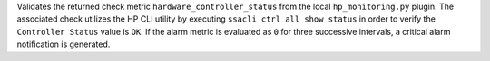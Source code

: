 Validates the returned check metric ``hardware_controller_status`` from
the local ``hp_monitoring.py`` plugin. The associated check utilizes the
HP CLI utility by executing ``ssacli ctrl all show status`` in order to
verify the ``Controller Status`` value is ``OK``. If the alarm metric is
evaluated as ``0`` for three successive intervals, a critical alarm
notification is generated.
